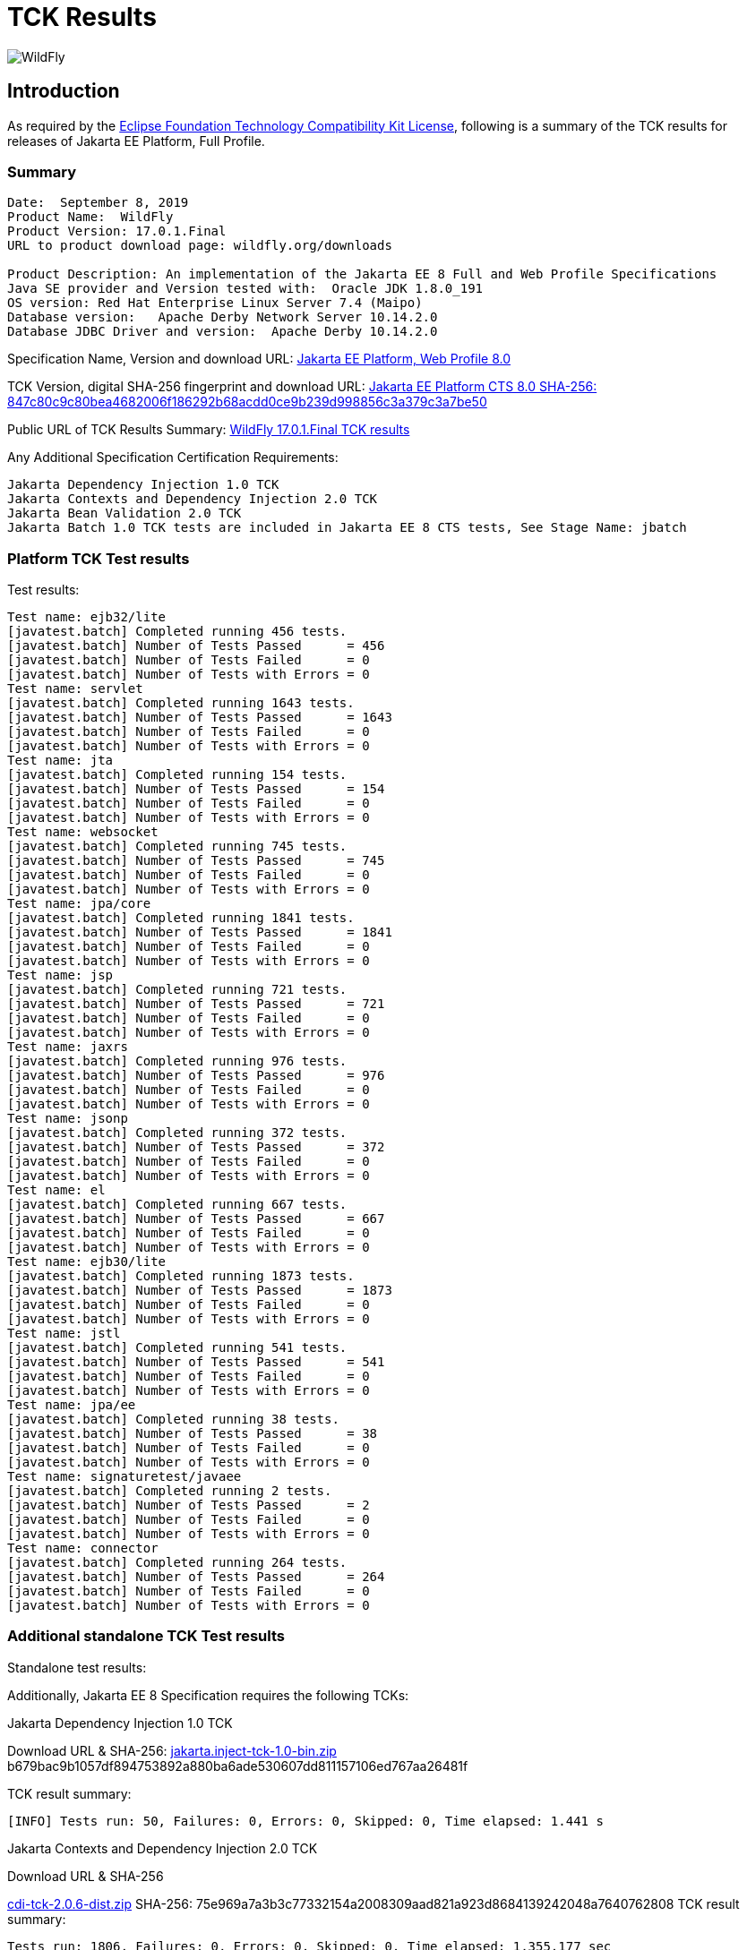 = TCK Results
:ext-relative: {outfilesuffix}
:imagesdir: ../images/

image:splash_wildflylogo_small.png[WildFly, align="center"]

[[introduction]]
== Introduction
As required by the https://www.eclipse.org/legal/tck.php[Eclipse Foundation Technology Compatibility Kit License], following is a summary of the TCK results for releases of Jakarta EE Platform, Full Profile.


=== Summary
----
Date:  September 8, 2019
Product Name:  WildFly
Product Version: 17.0.1.Final
URL to product download page: wildfly.org/downloads

Product Description: An implementation of the Jakarta EE 8 Full and Web Profile Specifications
Java SE provider and Version tested with:  Oracle JDK 1.8.0_191
OS version: Red Hat Enterprise Linux Server 7.4 (Maipo)
Database version:   Apache Derby Network Server 10.14.2.0
Database JDBC Driver and version:  Apache Derby 10.14.2.0
----
Specification Name, Version and download URL:
https://jakarta.ee/specifications/jakartaee-web-profile/8.0[Jakarta EE Platform, Web Profile 8.0]

TCK Version, digital SHA-256 fingerprint and download URL:
https://download.eclipse.org/jakartaee/full-profile/8/eclipse-jakartaeetck-8.0.0.zip[Jakarta EE Platform CTS 8.0 SHA-256: 847c80c9c80bea4682006f186292b68acdd0ce9b239d998856c3a379c3a7be50]

Public URL of TCK Results Summary: 
https://github.com/wildfly/certifications/WildFly_17.0.1.Final/jakarta-full-profile.adoc[WildFly 17.0.1.Final TCK results]

Any Additional Specification Certification Requirements:
----
Jakarta Dependency Injection 1.0 TCK
Jakarta Contexts and Dependency Injection 2.0 TCK
Jakarta Bean Validation 2.0 TCK
Jakarta Batch 1.0 TCK tests are included in Jakarta EE 8 CTS tests, See Stage Name: jbatch 
----

=== Platform TCK Test results
Test results:
----
Test name: ejb32/lite
[javatest.batch] Completed running 456 tests.
[javatest.batch] Number of Tests Passed      = 456
[javatest.batch] Number of Tests Failed      = 0
[javatest.batch] Number of Tests with Errors = 0
Test name: servlet
[javatest.batch] Completed running 1643 tests.
[javatest.batch] Number of Tests Passed      = 1643
[javatest.batch] Number of Tests Failed      = 0
[javatest.batch] Number of Tests with Errors = 0
Test name: jta
[javatest.batch] Completed running 154 tests.
[javatest.batch] Number of Tests Passed      = 154
[javatest.batch] Number of Tests Failed      = 0
[javatest.batch] Number of Tests with Errors = 0
Test name: websocket
[javatest.batch] Completed running 745 tests.
[javatest.batch] Number of Tests Passed      = 745
[javatest.batch] Number of Tests Failed      = 0
[javatest.batch] Number of Tests with Errors = 0
Test name: jpa/core
[javatest.batch] Completed running 1841 tests.
[javatest.batch] Number of Tests Passed      = 1841
[javatest.batch] Number of Tests Failed      = 0
[javatest.batch] Number of Tests with Errors = 0
Test name: jsp
[javatest.batch] Completed running 721 tests.
[javatest.batch] Number of Tests Passed      = 721
[javatest.batch] Number of Tests Failed      = 0
[javatest.batch] Number of Tests with Errors = 0
Test name: jaxrs
[javatest.batch] Completed running 976 tests.
[javatest.batch] Number of Tests Passed      = 976
[javatest.batch] Number of Tests Failed      = 0
[javatest.batch] Number of Tests with Errors = 0
Test name: jsonp
[javatest.batch] Completed running 372 tests.
[javatest.batch] Number of Tests Passed      = 372
[javatest.batch] Number of Tests Failed      = 0
[javatest.batch] Number of Tests with Errors = 0
Test name: el
[javatest.batch] Completed running 667 tests.
[javatest.batch] Number of Tests Passed      = 667
[javatest.batch] Number of Tests Failed      = 0
[javatest.batch] Number of Tests with Errors = 0
Test name: ejb30/lite
[javatest.batch] Completed running 1873 tests.
[javatest.batch] Number of Tests Passed      = 1873
[javatest.batch] Number of Tests Failed      = 0
[javatest.batch] Number of Tests with Errors = 0
Test name: jstl
[javatest.batch] Completed running 541 tests.
[javatest.batch] Number of Tests Passed      = 541
[javatest.batch] Number of Tests Failed      = 0
[javatest.batch] Number of Tests with Errors = 0
Test name: jpa/ee
[javatest.batch] Completed running 38 tests.
[javatest.batch] Number of Tests Passed      = 38
[javatest.batch] Number of Tests Failed      = 0
[javatest.batch] Number of Tests with Errors = 0
Test name: signaturetest/javaee
[javatest.batch] Completed running 2 tests.
[javatest.batch] Number of Tests Passed      = 2
[javatest.batch] Number of Tests Failed      = 0
[javatest.batch] Number of Tests with Errors = 0
Test name: connector
[javatest.batch] Completed running 264 tests.
[javatest.batch] Number of Tests Passed      = 264
[javatest.batch] Number of Tests Failed      = 0
[javatest.batch] Number of Tests with Errors = 0
----

=== Additional standalone TCK Test results
Standalone test results:

Additionally, Jakarta EE 8 Specification requires the following TCKs:

Jakarta Dependency Injection 1.0 TCK

Download URL & SHA-256:
http://download.eclipse.org/ee4j/cdi/jakarta.inject-tck-1.0-bin.zip[jakarta.inject-tck-1.0-bin.zip]
b679bac9b1057df894753892a880ba6ade530607dd811157106ed767aa26481f

TCK result summary:
----
[INFO] Tests run: 50, Failures: 0, Errors: 0, Skipped: 0, Time elapsed: 1.441 s
----

Jakarta Contexts and Dependency Injection 2.0 TCK

Download URL & SHA-256

http://download.eclipse.org/ee4j/cdi/cdi-tck-2.0.6-dist.zip[cdi-tck-2.0.6-dist.zip]
SHA-256: 75e969a7a3b3c77332154a2008309aad821a923d8684139242048a7640762808
TCK result summary:
----
Tests run: 1806, Failures: 0, Errors: 0, Skipped: 0, Time elapsed: 1,355.177 sec
----

Jakarta Bean Validation 2.0 TCK

Download URL & SHA-256

https://download.eclipse.org/jakartaee/bean-validation/2.0/beanvalidation-tck-dist-2.0.5.zip[beanvalidation-tck-dist-2.0.5.zip]
SHA-256: b6778914f78bfcce5d6934347d71502603b1b0a6bbfdfbcf956271c367d40974


TCK Result Summary:
----
[INFO] Tests run: 1043, Failures: 0, Errors: 0, Skipped: 0, Time elapsed: 644.944 s
----

